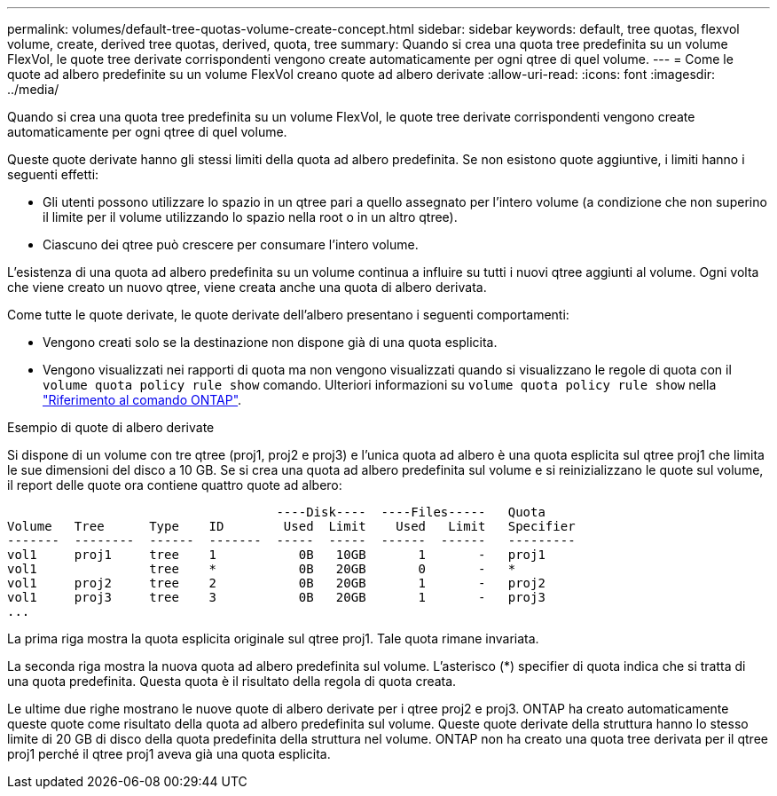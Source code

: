 ---
permalink: volumes/default-tree-quotas-volume-create-concept.html 
sidebar: sidebar 
keywords: default, tree quotas, flexvol volume, create, derived tree quotas, derived, quota, tree 
summary: Quando si crea una quota tree predefinita su un volume FlexVol, le quote tree derivate corrispondenti vengono create automaticamente per ogni qtree di quel volume. 
---
= Come le quote ad albero predefinite su un volume FlexVol creano quote ad albero derivate
:allow-uri-read: 
:icons: font
:imagesdir: ../media/


[role="lead"]
Quando si crea una quota tree predefinita su un volume FlexVol, le quote tree derivate corrispondenti vengono create automaticamente per ogni qtree di quel volume.

Queste quote derivate hanno gli stessi limiti della quota ad albero predefinita. Se non esistono quote aggiuntive, i limiti hanno i seguenti effetti:

* Gli utenti possono utilizzare lo spazio in un qtree pari a quello assegnato per l'intero volume (a condizione che non superino il limite per il volume utilizzando lo spazio nella root o in un altro qtree).
* Ciascuno dei qtree può crescere per consumare l'intero volume.


L'esistenza di una quota ad albero predefinita su un volume continua a influire su tutti i nuovi qtree aggiunti al volume. Ogni volta che viene creato un nuovo qtree, viene creata anche una quota di albero derivata.

Come tutte le quote derivate, le quote derivate dell'albero presentano i seguenti comportamenti:

* Vengono creati solo se la destinazione non dispone già di una quota esplicita.
* Vengono visualizzati nei rapporti di quota ma non vengono visualizzati quando si visualizzano le regole di quota con il `volume quota policy rule show` comando. Ulteriori informazioni su `volume quota policy rule show` nella link:https://docs.netapp.com/us-en/ontap-cli/volume-quota-policy-rule-show.html["Riferimento al comando ONTAP"^].


.Esempio di quote di albero derivate
Si dispone di un volume con tre qtree (proj1, proj2 e proj3) e l'unica quota ad albero è una quota esplicita sul qtree proj1 che limita le sue dimensioni del disco a 10 GB. Se si crea una quota ad albero predefinita sul volume e si reinizializzano le quote sul volume, il report delle quote ora contiene quattro quote ad albero:

[listing]
----
                                    ----Disk----  ----Files-----   Quota
Volume   Tree      Type    ID        Used  Limit    Used   Limit   Specifier
-------  --------  ------  -------  -----  -----  ------  ------   ---------
vol1     proj1     tree    1           0B   10GB       1       -   proj1
vol1               tree    *           0B   20GB       0       -   *
vol1     proj2     tree    2           0B   20GB       1       -   proj2
vol1     proj3     tree    3           0B   20GB       1       -   proj3
...
----
La prima riga mostra la quota esplicita originale sul qtree proj1. Tale quota rimane invariata.

La seconda riga mostra la nuova quota ad albero predefinita sul volume. L'asterisco (*) specifier di quota indica che si tratta di una quota predefinita. Questa quota è il risultato della regola di quota creata.

Le ultime due righe mostrano le nuove quote di albero derivate per i qtree proj2 e proj3. ONTAP ha creato automaticamente queste quote come risultato della quota ad albero predefinita sul volume. Queste quote derivate della struttura hanno lo stesso limite di 20 GB di disco della quota predefinita della struttura nel volume. ONTAP non ha creato una quota tree derivata per il qtree proj1 perché il qtree proj1 aveva già una quota esplicita.
